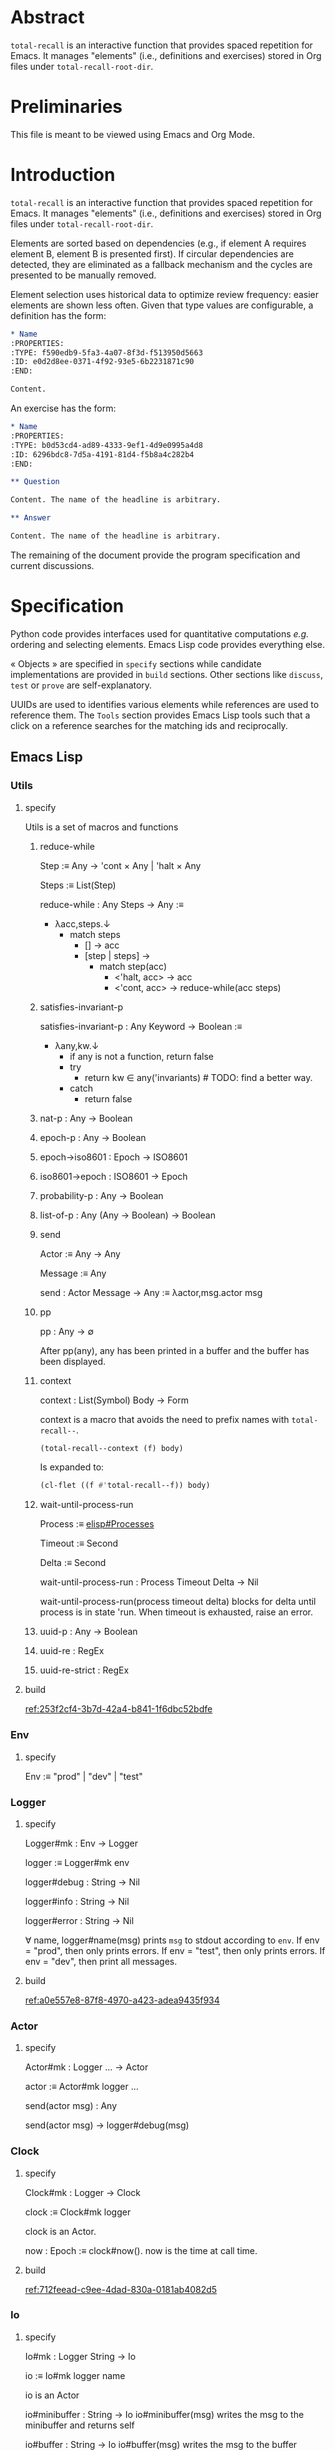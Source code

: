 # :ID: 2b6a2d42-bfd0-4658-b25a-b1b7000d1b01

* Abstract

~total-recall~ is an interactive function that provides spaced repetition for Emacs. It
manages "elements" (i.e., definitions and exercises) stored in Org files under
~total-recall-root-dir~.

* Preliminaries

This file is meant to be viewed using Emacs and Org Mode.

* Introduction

~total-recall~ is an interactive function that provides spaced repetition for Emacs. It
manages "elements" (i.e., definitions and exercises) stored in Org files under
~total-recall-root-dir~.

Elements are sorted based on dependencies (e.g., if element A requires element B,
element B is presented first). If circular dependencies are detected, they are
eliminated as a fallback mechanism and the cycles are presented to be manually
removed.

Element selection uses historical data to optimize review frequency: easier elements
are shown less often. Given that type values are configurable, a definition has the
form:

#+begin_src org
,* Name
:PROPERTIES:
:TYPE: f590edb9-5fa3-4a07-8f3d-f513950d5663
:ID: e0d2d8ee-0371-4f92-93e5-6b2231871c90
:END:

Content.
#+end_src

An exercise has the form:

#+begin_src org
,* Name
:PROPERTIES:
:TYPE: b0d53cd4-ad89-4333-9ef1-4d9e0995a4d8
:ID: 6296bdc8-7d5a-4191-81d4-f5b8a4c282b4
:END:

,** Question

Content. The name of the headline is arbitrary.

,** Answer

Content. The name of the headline is arbitrary.
#+end_src

The remaining of the document provide the program specification and current
discussions.

* Specification

Python code provides interfaces used for quantitative computations /e.g./ ordering and
selecting elements. Emacs Lisp code provides everything else.

« Objects » are specified in =specify= sections while candidate implementations are
provided in =build= sections. Other sections like =discuss=, =test= or =prove= are
self-explanatory.

UUIDs are used to identifies various elements while references are used to reference
them. The =Tools= section provides Emacs Lisp tools such that a click on a reference
searches for the matching ids and reciprocally.

** Emacs Lisp
*** Utils
:PROPERTIES:
:TYPE: f590edb9-5fa3-4a07-8f3d-f513950d5663
:END:
**** specify

Utils is a set of macros and functions

***** reduce-while

Step :≡ Any → 'cont × Any | 'halt × Any

Steps :≡ List(Step)

reduce-while : Any Steps → Any :≡
- λacc,steps.↓
  - match steps
    - [] → acc
    - [step | steps] →
      - match step(acc)
        - <'halt, acc> → acc
        - <'cont, acc> → reduce-while(acc steps)

***** satisfies-invariant-p

satisfies-invariant-p : Any Keyword → Boolean :≡
- λany,kw.↓
  - if any is not a function, return false
  - try
    - return kw ∈ any('invariants) # TODO: find a better way.
  - catch
    - return false

***** nat-p : Any → Boolean
***** epoch-p : Any → Boolean
***** epoch→iso8601 : Epoch → ISO8601
***** iso8601→epoch : ISO8601 → Epoch
***** probability-p : Any → Boolean
***** list-of-p : Any (Any → Boolean) → Boolean
***** send

Actor :≡ Any → Any

Message :≡ Any

send : Actor Message → Any :≡ λactor,msg.actor msg

***** pp

pp : Any → ∅

After pp(any), any has been printed in a buffer and the buffer has been displayed.

***** context

context : List(Symbol) Body → Form

context is a macro that avoids the need to prefix names with =total-recall--=.

#+begin_src emacs-lisp
(total-recall--context (f) body)
#+end_src

Is expanded to:

#+begin_src emacs-lisp
(cl-flet ((f #'total-recall--f)) body)
#+end_src

***** wait-until-process-run

Process :≡ [[info:elisp#Processes][elisp#Processes]]

Timeout :≡ Second

Delta :≡ Second

wait-until-process-run : Process Timeout Delta → Nil

wait-until-process-run(process timeout delta) blocks for delta until process is in
state 'run. When timeout is exhausted, raise an error.

***** uuid-p : Any → Boolean
***** uuid-re : RegEx
***** uuid-re-strict : RegEx

**** build

[[ref:253f2cf4-3b7d-42a4-b841-1f6dbc52bdfe]]

*** Env
:PROPERTIES:
:TYPE: f590edb9-5fa3-4a07-8f3d-f513950d5663
:END:
**** specify

Env :≡ "prod" | "dev" | "test"

*** Logger
:PROPERTIES:
:TYPE: f590edb9-5fa3-4a07-8f3d-f513950d5663
:END:
**** specify

Logger#mk : Env → Logger

logger :≡ Logger#mk env

logger#debug : String → Nil

logger#info : String → Nil

logger#error : String → Nil

∀ name, logger#name(msg) prints =msg= to stdout according to =env=. If env = "prod", then
only prints errors. If env = "test", then only prints errors. If env = "dev", then
print all messages.

**** build

[[ref:a0e557e8-87f8-4970-a423-adea9435f934]]

*** Actor
:PROPERTIES:
:TYPE: f590edb9-5fa3-4a07-8f3d-f513950d5663
:END:

**** specify

Actor#mk : Logger … → Actor

actor :≡ Actor#mk logger …

send(actor msg) : Any

send(actor msg) → logger#debug(msg)

*** Clock
:PROPERTIES:
:TYPE: f590edb9-5fa3-4a07-8f3d-f513950d5663
:END:
**** specify

Clock#mk : Logger → Clock

clock :≡ Clock#mk logger

clock is an Actor.

now : Epoch :≡ clock#now(). now is the time at call time.

**** build

[[ref:712feead-c9ee-4dad-830a-0181ab4082d5]]

*** Io
:PROPERTIES:
:TYPE: f590edb9-5fa3-4a07-8f3d-f513950d5663
:END:
**** specify

Io#mk : Logger String → Io

io :≡ Io#mk logger name

io is an Actor

io#minibuffer : String → Io
io#minibuffer(msg) writes the msg to the minibuffer and returns self

io#buffer : String → Io
io#buffer(msg) writes the msg to the buffer named after ~name~ and returns self

io#buffer-name() = name of the associated buffer built from input name

**** build

[[ref:b4ab8208-e1b2-4468-8a4f-db373d7d556f]]

*** Report
:PROPERTIES:
:TYPE: f590edb9-5fa3-4a07-8f3d-f513950d5663
:ID: 05a4ce8c-583a-43d2-9dde-af32164d1a97
:END:
**** specify

Report#mk : Logger → Report

report :≡ Report#mk logger

report is an Actor

report#add : String → Report
report#add(line) adds line to the accumulated lines so far

report#string() : String :≡ the concatenation of all accumulated lines.

**** build

[[ref:d6adcba5-5f9a-42ae-b8f9-dd627d6c10f4]]

*** Conf
:PROPERTIES:
:TYPE: f590edb9-5fa3-4a07-8f3d-f513950d5663
:END:
**** specify

Configuration#mk() : Configuration

conf :≡ Configuration#mk()

∀ name as defined in the interface, of the conf#name() gives the associated value.

All values are derived from the environment.

**** build

[[ref:d9e6a76c-0233-409c-993a-3cd6ad4333af]]

*** Rating
:PROPERTIES:
:TYPE: f590edb9-5fa3-4a07-8f3d-f513950d5663
:END:
**** specify

Value :≡ :success | :failure | :skip

Rating#mk : Epoch UUID Value → Rating

Rating#p : Any → Boolean

Rating#success :≡ λepoch,uuid.Rating#mk epoch uuid :success

Rating#failure :≡ λepoch,uuid.Rating#mk epoch uuid :failure

Rating#skip :≡ λepoch,uuid.Rating#mk epoch uuid :skip

rating :≡ Rating#mk(epoch id value)

rating#data() :≡ [epoch, id, value]

**** build

[[ref:72db9687-443c-45ba-a40c-d99909a8006a]]

*** Exercise
:PROPERTIES:
:TYPE: f590edb9-5fa3-4a07-8f3d-f513950d5663
:ID:       d6b90764-fff1-4bd6-909a-322912b0da73
:END:
**** specify

Name :≡ List(String)

Id :≡ UUID

Question :≡ String

Answer :≡ String

Exercise#mk : Path Id Name Question Answer → Exercise

exercise :≡ Exercise#mk path id name question answer

exercise#file() = path

exercise#id() = id

exercise#path() = name

exercise#question() = question

exercise#answer() = answer

**** build

[[ref:5ee57d9b-958e-4b6e-a62f-1c0b06a0f4d9]]

*** Definition
:PROPERTIES:
:TYPE: f590edb9-5fa3-4a07-8f3d-f513950d5663
:END:
**** specify

Name :≡ List(String)

Id :≡ UUID

Content :≡ String

Definition#mk : Path Id Name Content → Definition

definition :≡ Definition#mk path id name content

definition#file() = path

definition#id() = id

definition#path() = name

definition#content() = content

**** build

[[ref:297c1e4b-3fcc-4e35-887e-442ca564f8c6]]

*** Searcher
:PROPERTIES:
:TYPE: f590edb9-5fa3-4a07-8f3d-f513950d5663
:END:
**** specify

Root :≡ Path to a directory where search occurs

DefUUID :≡ UUID that identifies a definition (value of the :TYPE: drawer property).

ExUUID :≡ UUID that identifies an exercise (value of the :TYPE: drawer property).

Ripgrep :≡ Absolute path to ripgrep or name of the PATH executable

Searcher#mk : Logger Root DefUUID ExUUID Ripgrep → Searcher

searcher :≡ Searcher#mk logger root defid exid rg

search is an Actor

searcher#files() : List(Path) :≡ list of absolute org file paths under root that
contain at least one occurrence of defid or exid.

**** build

[[ref:674f7b2d-6b75-4df0-a431-5c574586a871]]

*** Parser
:PROPERTIES:
:TYPE: f590edb9-5fa3-4a07-8f3d-f513950d5663
:END:
**** specify

ExType :≡ Strings that identify exercises types.

DefType :≡ Strings that identify exercises types.

Parser#mk : [[ref:0bd721c4-cef2-4cf5-9bfe-5ae3ae548cce][Logger]] ExType DefType → Parser

parser ≡ Parser#mk logger ex-type def-type

parser is an Actor

parser#parse : OrgFile → List([[ref:d6b90764-fff1-4bd6-909a-322912b0da73][Exercise]])

parser#parse : List(OrgFile) → List([[ref:d6b90764-fff1-4bd6-909a-322912b0da73][Exercise]]) :≡ λfiles.map-concat parser#parse files

**** build
***** Headline → 'ok × ExData | 'error × String

[[file:dot/parser.dot]]

***** ■

[[ref:5d5fec94-de66-4530-8267-a7f26ae03f2b]]

*** Selector
:PROPERTIES:
:TYPE: f590edb9-5fa3-4a07-8f3d-f513950d5663
:ID:       1ce846c7-9f47-4cdb-91bf-5a68cc6ef6f2
:END:
**** specify

Venv :≡ Path to the directory where the python venv is to be installed.

Lib :≡ Path to the directory where Python source code is stored.

Selector#mk : Logger Clock Venv Lib Db → Selector

selector : Selector

selector is an Actor

selector#select : List(UUID) → List(UUID)

selected :≡ selector#select uuids

selected properties are derived from the underlying server.

**** build

[[ref:ecfaf421-0c40-4a47-b5c9-26155acf9986]]

*** Graph
:PROPERTIES:
:TYPE: f590edb9-5fa3-4a07-8f3d-f513950d5663
:ID:       c5b46e6f-1cad-4aed-9ff6-d299074eac58
:END:
**** specify

Venv :≡ Path to the directory where the python venv is to be installed.

Lib :≡ Path to the directory where Python source code is stored.

Graph#mk : Logger Venv Lib → Graph

graph :≡ Graph#mk Logger Venv Lib

graph is an Actor

Nodes :≡ List(UUID)

Edges :≡ List(UUID × UUID)

graph#sort : Nodes Edges → 'ok × Nodes | 'error × String

<'ok, sorted-nodes> :≡ graph#sort nodes edges

sorted-nodes properties are derived from the underlying server.

**** build

[[ref:5c711ef1-d575-46d3-bc4c-770dd7f7157b]]

*** Scheduler
:PROPERTIES:
:TYPE: f590edb9-5fa3-4a07-8f3d-f513950d5663
:END:
**** specify

Scheduler#mk : Logger Graph Selector → Scheduler

scheduler :≡ Scheduler#mk logger graph selector

scheduler#schedule : List(Exercise) Threshold Time → List(Exercise)

exercises :≡ schedule#schedule exs thr time

exercises is a sub-list of exs, each one selected by ~selector~ and ordered using ~graph~.

**** build

[[file:dot/scheduler.dot]]

[[ref:dad9af0f-18ea-4ad2-9105-bd00fdc21c72]]

*** Db
:PROPERTIES:
:TYPE: f590edb9-5fa3-4a07-8f3d-f513950d5663
:ID:       74d00768-f37a-49c9-a943-4a39f1a26c0e
:END:
**** specify

DBPath :≡ Path to a regular file that represents a sqlite3 database | Nil

DB#mk : Logger DBPath → DB

db :≡ DB#mk logger db-path

db#stop() : Self

db#save : Rating → Self

db#ratings : UUID → List(Rating)

**** build

[[ref:3020d2a5-face-4348-b05d-e8755d7c6195]]

**** test

[[ref:d31af193-988e-49b3-93db-08c41266bf84]]

*** Ui
:PROPERTIES:
:TYPE: f590edb9-5fa3-4a07-8f3d-f513950d5663
:ID:       2e317042-46f4-4407-9bd4-68ec22c1955e
:END:
**** specify

Name :≡ Strings used as the base name for the buffer where the review will occur

Width, Height :≡ Nat that specifies the respective dimensions of the frame

Success, Failure, Quit, Skip, Reveal : Characters used as keys for the relevant buttons

Ui#mk : Logger Name Width Height Success Failure Skip Reveal → Ui

ui :≡ Ui#mk

ui is an Actor

ui#show : Exercise UserInputs → 'stop | 'skip | 'success | 'failure

**** build

[[ref:071782c8-7575-4678-8090-9e8abaad044c]]

*** Reviewer
:PROPERTIES:
:TYPE: f590edb9-5fa3-4a07-8f3d-f513950d5663
:END:
**** specify

Reviewer#mk : Logger Db Ui List([[ref:d6b90764-fff1-4bd6-909a-322912b0da73][Exercise]]) → Reviewer

reviewer ≡ Reviewer#mk logger db ui exercises

reviewer is an Actor

reviewer#start : UserInputs → [[ref:05a4ce8c-583a-43d2-9dde-af32164d1a97][Report]]

**** build

[[ref:9d1ca161-acfa-48b8-bf55-b0f6e97d8d48]]

*** total-recall
:PROPERTIES:
:ID:       9030fde9-f7fc-4c83-a54b-41fd1a9872d7
:END:
**** TODO specify

total-recall is an interactive function. After execution, the user has completed a
review session, meaning:
1.
1. All [[ref:2ade1c31-ced1-4673-a7f2-b63b7a20ab26][exercises]] in the file system under [[ref:5709bbc0-e7e6-4eba-90c9-1840b010f3b2][root-dir]] have been
   [[ref:76f234fc-5f51-4626-80a5-23e8dfcc50e2][scheduled]] and reviewed or skipped through the [[ref:7c752724-7e3d-4529-bf1b-06482ca53b3e][ui]].
2. Review data have been recorded in a [[ref:f55fac90-c922-4653-bfb0-10f83a68d53c][database]] under [[ref:7a2f9b87-a2f8-4fd1-991c-deab4100614c][db-path]].
3. The user has been informed of their performance by a [[ref:4187a5b0-15c1-49fc-9962-7dd5802e4f25][report]] written to the [[ref:2076d556-ee35-4db7-bd58-887bc5a1c254][io]] of
   Emacs.

**** build

[[ref:4c292e22-4b9a-4cb2-8867-17fa1eabf024]]

*** package
:PROPERTIES:
:TYPE: f590edb9-5fa3-4a07-8f3d-f513950d5663
:ID:       882edf25-44bc-4308-bfef-10ce2f8acd00
:END:
**** specify

package : [[info:elisp#Multi-file Packages][elisp#Multi-file Packages]]

**** build

[[ref:d6b16712-062a-44aa-82ce-893b5267906f]]

**** test

#+begin_src bash
make test-package
#+end_src

** Python
*** Configuration
:PROPERTIES:
:TYPE: f590edb9-5fa3-4a07-8f3d-f513950d5663
:END:
**** specify

Configuration#mk() : Configuration

conf :≡ Configuration#mk()

conf#venv_path() : Path :≡ the path where the venv is installed as specified by the
user.

After conf, Python executes in UTF-8 mode and the environment is read.

**** build

[[ref:25974f54-a9f9-4429-b199-b43dbebcac1a]]

*** Mark
:PROPERTIES:
:TYPE: f590edb9-5fa3-4a07-8f3d-f513950d5663
:END:
**** specify

Mark#success() : Mark

Mark#failure() : Mark

Mark#skip() : Mark

Mark#string : Mark → String

Mark#from_string : String → Mark | ⊥ :≡ λs.↓
- match s
  - ":success" → Mark#success()
  - ":failure" → Mark#failure()
  - ":skip" → Mark#skip()

**** build

[[ref:9c974443-0cfb-47e7-8b54-b29b16b85f53]]

*** Time
:PROPERTIES:
:TYPE: f590edb9-5fa3-4a07-8f3d-f513950d5663
:END:
**** specify

Time#mk : ISO8601UTC  → Time

time :≡ Time#mk s where s is an ISO8601 UTC string

time#string() : String :≡ s

**** build

[[ref:707bd668-327f-463a-82fb-eff4592fd962]]

*** Identifier
:PROPERTIES:
:TYPE: f590edb9-5fa3-4a07-8f3d-f513950d5663
:END:
**** specify

Identifier#mk : String → Identifier | ⊥ :≡ λs.↓
- if s is formatted as a UUID hex string, return Identifier#mk(s)
- else, return ⊥

Identifier#= : Identifier Identifier → Boolean

∀ id1 id2, id1 = id2 iff Identifier#=(id1 id2)

identifier :≡ Identifier#mk(s)

identifier#string() : String :≡ s

**** build

[[ref:3bc7bf47-0c5f-4a15-9c8d-0bfbbea66ee2]]

*** JsonProtocol
:PROPERTIES:
:TYPE: f590edb9-5fa3-4a07-8f3d-f513950d5663
:END:
**** specify

JsonProtocol#string : Any → String :≡ λx.x#json_string()

**** build

[[ref:4deef454-284f-43d7-adfe-9a4bd85ffe67]]

*** Error
:PROPERTIES:
:TYPE: f590edb9-5fa3-4a07-8f3d-f513950d5663
:END:
**** specify

Error#mk : Any → Error | ⊥ :≡ λany.↓
- if any implements JsonProtocol, return Error#mk(any)
- else, return ⊥

Instances of Error implement JsonProtocol.

**** build

[[ref:2c0468fa-8fbd-48f1-83c5-d9321cb6f1ad]]

*** Ok
:PROPERTIES:
:TYPE: f590edb9-5fa3-4a07-8f3d-f513950d5663
:END:
**** specify

Ok#mk : Any → Ok | ⊥ :≡ λany.↓
- if any implements JsonProtocol, return Ok#mk(any)
- else, return ⊥

Instances of Ok implement JsonProtocol.

**** build

[[ref:69708334-a624-4bc8-8c90-9f3ad659f158]]

*** Nothing
:PROPERTIES:
:TYPE: f590edb9-5fa3-4a07-8f3d-f513950d5663
:END:
**** specify

Nothing#mk() : Nothing

nothing :≡ Nothing#mk()

**** build

[[ref:2ff19f9b-1895-4fd6-b76d-8bc1085e748f]]

*** Just
:PROPERTIES:
:TYPE: f590edb9-5fa3-4a07-8f3d-f513950d5663
:END:
**** specify

Just#mk : Any → Just

just :≡ Just#mk

**** build

[[ref:bfff70b0-755a-4d3c-907f-7d7de4e7a76f]]

*** Maybe
:PROPERTIES:
:TYPE: f590edb9-5fa3-4a07-8f3d-f513950d5663
:END:
**** specify

Maybe :≡ Nothing | Just(Any)

**** build

[[ref:27952cb2-ad3a-40ad-841b-a8020c606b84]]

*** Degraded
:PROPERTIES:
:TYPE: f590edb9-5fa3-4a07-8f3d-f513950d5663
:END:
**** specify

Degraded#mk : Any → Degraded | ⊥ :≡ λany.↓
- if any implements JsonProtocol, return Degraded#mk(any)
- else, return ⊥

Instances of Degraded implement JsonProtocol.

**** build

[[ref:66c46343-bc91-497b-8e4a-f605cf4b4423]]

*** ServerProtocol
:PROPERTIES:
:TYPE: f590edb9-5fa3-4a07-8f3d-f513950d5663
:ID:       44eafef4-4db1-4fff-be14-b346a2f1b01b
:END:
**** specify

ServerProtocol#start : Any Any → Any :≡ λserver,data.server#protocol_start data

ServerProtocol#start(server data) = server where "=" means "is" in Python. After
execution, server is ready to receive messages /i.e./ ServerProtocol#rcv(server msg)
has a meaning.

ServerProtocol#rcv : Any Any → Any :≡ λserver,msg.server#protocol_rcv msg

ServerProtocol#state : Any → Any :≡ λserver.server#protocol_state()

ServerProtocol#stop : Any → Nil :≡ λserver.server#protocol_stop()

**** build

[[ref:1dfa3036-145f-4c7f-9de1-5e74bccfc8ef]]

*** Contract
:PROPERTIES:
:TYPE: f590edb9-5fa3-4a07-8f3d-f513950d5663
:END:
**** specify

ServerState :≡ Any

NextState :≡ State

Request :≡ Any

Reply :≡ Any

∀ r : Reply, r satisfies the JsonProtocol.

Client :≡ ServerState Request → Ok(Request) | Error(String)

Server :≡ ServerState Request Reply NextState → Ok(Reply × NextState) | Error(String)

Contract#mk : Client Server → Contract

contract :≡ Contract#mk client server

contract#client(state request) :≡ client(state request)

contract#server(state request reply next-state) :≡ server(state request reply next-state)

**** build

[[ref:81169118-7f98-4509-a9ca-2fbf997247d1]]

*** graph_contract
:PROPERTIES:
:TYPE: f590edb9-5fa3-4a07-8f3d-f513950d5663
:ID:       d44c84b2-2c30-4463-bb88-3a3ab1cf5ab2
:END:
**** specify

Node :≡ String

Nodes :≡ List(Node)

Edge :≡ Node × Node

Edges :≡ List(Edge)

Sort :≡ ['sort', Nodes, Edges]

client : None Sort → Ok(Sort)

client : Any Any → Error(String)

server : None Sort Ok(Nodes) None → Ok(Ok(Nodes) × None)

server : None Sort Degraded(Nodes × List(Nodes × Edges)) None → Ok(Degraded(Nodes × List(Nodes × Edges)) None)

server : Any Any Any Any → Error(String)

graph_contract :≡ Contract#mk client server

**** build

[[ref:fb305ce8-0516-4f48-825b-105b2704d6e9]]

*** Loop
:PROPERTIES:
:TYPE: f590edb9-5fa3-4a07-8f3d-f513950d5663
:END:
**** specify

State :≡ Any

NextState :≡ State

Request :≡ Any

Reply :≡ Any

Init :≡ Any → State

Tx :≡ State Request → Reply NextState

Loop#mk : Init Tx → Loop

loop :≡ Loop#mk init tx

loop#start : Any → Nil :≡ λdata.↓
- state :≡ init(data)
- while true ↓
  - string :≡ read from stdin
  - if string is EOF, break
  - try ↓
    - request :≡ parse string as JSON
    - <reply, next-state> :≡ tx(state request)
    - state :≡ next-state
  - catch e ↓
    - reply :≡ Error(e)
  - write JsonProtocol#string(reply) to stdout

**** build

[[ref:27de3cd6-e4b0-4621-8ab9-f85bb86f17b6]]

**** discuss

***** TODO logging to stderr?

stderr to communicate with the system, i.e., syslog
stdout to communicate with the client?

*** ContractLoop
:PROPERTIES:
:TYPE: f590edb9-5fa3-4a07-8f3d-f513950d5663
:END:
**** specify

ContractLoop#mk : Contract Any → ContractLoop :≡ λcontract,server.↓
- init :≡ λdata.↓
  - ServerProtocol#start(server data)
  - ServerProtocol#state(server)
- tx :≡ λstate,request.↓
  - match contract#client(state request) ↓
    - Error(string) → <Error("client error. error = #{string}"), state>
    - Ok(request) → ↓
      - try ↓
        - <reply, next_state> :≡ ServerProtocol#rcv(server request)
        - match contract#server(state request reply next_state) ↓
          - Error(string) → <Error("Server error. error = #{string}"), state>
          - Ok(response) → response
      - catch e ↓
        - <Error("server error. error = #{e}"), state>
- Loop#mk init tx

**** build

[[ref:3a3ba30f-1cca-4c66-ac0d-c00c03ec02ce]]

*** DiGraph
:PROPERTIES:
:TYPE: f590edb9-5fa3-4a07-8f3d-f513950d5663
:END:
**** specify

DiGraph :≡ List(Node) List(Edge)

*** Cycle(g)
:PROPERTIES:
:TYPE: f590edb9-5fa3-4a07-8f3d-f513950d5663
:END:
**** specify

Cycle : DiGraph → List(Node) :≡ λg.↓
- the set of lst in sublists of nodes in g such that ↓
  - length(lst) ≥ 2
  - ∀ i, <lst[i], lst[i+1]> in edges of g
  - <lst[last], lst[0]> in edges of g

*** DAG
:PROPERTIES:
:TYPE: f590edb9-5fa3-4a07-8f3d-f513950d5663
:END:
**** specify

DAG :≡ DiGraph without cycles

*** NDAG
:PROPERTIES:
:TYPE: f590edb9-5fa3-4a07-8f3d-f513950d5663
:END:
**** specify

NDAG :≡ DiGraph with at least one cycle

*** GraphServer
:PROPERTIES:
:TYPE: f590edb9-5fa3-4a07-8f3d-f513950d5663
:END:
**** specify

GraphServer#mk() : GraphServer

server :≡ GraphServer#mk()

server#server_start : Any → GraphServer :≡ λdata.server

server#server_rcv : ['sort', Nodes, Edges] → Any Any :≡ λnodes,edges.↓
- nodes :≡ map Identifier#mk nodes
- edges :≡ map λ<start,end>.<Identifier#mk(start), Identifier#mk(end)> edges
- edges :≡ filter λ<start,end>.start in nodes and end in nodes edges
- g :≡ <nodes, edges>
- digraphs :≡ weakly connected components of g
- digraphs :≡ sort digraphs by ascending number of nodes
- lst :≡ map digraph→dag digraphs where digraph→dag removes cycles
- <dags, rest> :≡ unzip lst
- nodes :≡ concat map topological-sort dags
- rest :≡ filter λ<cycle, edges>.cycle ≠ [] and edges ≠ [] rest
- if rest = [], return <Ok(nodes), Nil>
- else, return <Degraded(<nodes, map λ<cycle, edges>.<cycle, edges> rest>), Nil>

server#server_state() : Nil :≡ λ.Nil

server#server_stop() : Nil :≡ λ.Nil

GraphServer satisfies ServerProtocol and implements graph_contract.

**** build

[[ref:4ec52b7d-39e5-4179-aeb3-1ad5aac8c1c0]]

*** DBPath
:PROPERTIES:
:TYPE: f590edb9-5fa3-4a07-8f3d-f513950d5663
:END:
**** specify

DBPath :≡ Path to a sqlite3 database with table exercise_log of schema Mark#string() Identifier#string() Time#string()

*** Row
:PROPERTIES:
:TYPE: f590edb9-5fa3-4a07-8f3d-f513950d5663
:ID:       ea087479-8cba-49ba-a827-666fab8929e6
:END:
**** specify

Row#mk : Mark Identifier Time → Row

row :≡ Row#mk mark id time

row#mark() : Mark :≡ mark

row#id() : Identifier :≡ id

row#time() : Time :≡ time

**** build

[[ref:79a21c29-0a23-456f-89a1-e26f31dff74e]]

*** Db
:PROPERTIES:
:TYPE: f590edb9-5fa3-4a07-8f3d-f513950d5663
:ID:       e794f0cb-fa14-4447-9897-cb85683f97f1
:END:
**** specify

Db#mk : Path → Db | ⊥

db :≡ Db#mk path

db#rows() : List(Row)

db#rows : Identifier → List(Row) :≡ λid. filter λrow.row#id() = id db#rows()

**** build

[[ref:570c7719-f2e3-4961-bdb5-8ba1db753c39]]

*** selector_contract
:PROPERTIES:
:TYPE: f590edb9-5fa3-4a07-8f3d-f513950d5663
:ID:       a7d34e35-804b-4533-9441-8661f785c6d1
:END:
**** specify

Ids :≡ List(String)

Select :≡ ['select', DBPath, Threshold, Time, Ids]

client : Nil Select → Ok(Select)

client : Any Any → Error(String)

server : Nil Select Ok(Ids) Nil → Ok(Ok(Ids) Nil)

server : Nil Select Error(String) Nil → Ok(Error(String) Nil)

server : Any Any Any Any → Error(String)

selector_contract :≡ Contract#mk client server

**** build

[[ref:f0ac51ae-05cb-4748-a469-1802e651b58b]]

*** SelectorServer
:PROPERTIES:
:TYPE: f590edb9-5fa3-4a07-8f3d-f513950d5663
:ID:       92cd74f9-f826-4c5b-912a-9bd83604457e
:END:
**** specify

SelectorServer#mk() : SelectorServer

server :≡ SelectorServer#mk()

server#server_start : Any → SelectorServer :≡ λdata.server

server#server_rcv : DBPath Threshold Time List(String) → Any Any :≡ λpath,threshold,time,ids.↓
- db :≡ Db#mk path
- filter λid.select(db#rows(id) threshold time) ids where select(rows threshold time) is true if no successes or last success time + 2^(successes - 1) days ≤ time

server#server_state() : Nil :≡ λ.Nil

server#server_stop() : Nil :≡ λ.Nil

SelectorServer satisfies ServerProtocol and implements selector_contract.

**** build

[[ref:7e2cce5b-9c3d-41c0-9e62-c43334f0d120]]

** Tools
* discuss
** TODO user is informed after cycles are detected
** TODO Tools are provided
** TODO TODOs are fixed
** TODO Published in MELPA
** TODO ndjson ?
** TODO logger added in Python
